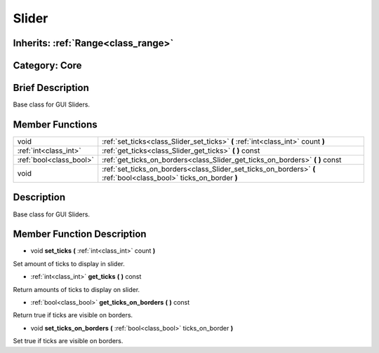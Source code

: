 .. _class_Slider:

Slider
======

Inherits: :ref:`Range<class_range>`
-----------------------------------

Category: Core
--------------

Brief Description
-----------------

Base class for GUI Sliders.

Member Functions
----------------

+--------------------------+----------------------------------------------------------------------------------------------------------------------+
| void                     | :ref:`set_ticks<class_Slider_set_ticks>`  **(** :ref:`int<class_int>` count  **)**                                   |
+--------------------------+----------------------------------------------------------------------------------------------------------------------+
| :ref:`int<class_int>`    | :ref:`get_ticks<class_Slider_get_ticks>`  **(** **)** const                                                          |
+--------------------------+----------------------------------------------------------------------------------------------------------------------+
| :ref:`bool<class_bool>`  | :ref:`get_ticks_on_borders<class_Slider_get_ticks_on_borders>`  **(** **)** const                                    |
+--------------------------+----------------------------------------------------------------------------------------------------------------------+
| void                     | :ref:`set_ticks_on_borders<class_Slider_set_ticks_on_borders>`  **(** :ref:`bool<class_bool>` ticks_on_border  **)** |
+--------------------------+----------------------------------------------------------------------------------------------------------------------+

Description
-----------

Base class for GUI Sliders.

Member Function Description
---------------------------

.. _class_Slider_set_ticks:

- void  **set_ticks**  **(** :ref:`int<class_int>` count  **)**

Set amount of ticks to display in slider.

.. _class_Slider_get_ticks:

- :ref:`int<class_int>`  **get_ticks**  **(** **)** const

Return amounts of ticks to display on slider.

.. _class_Slider_get_ticks_on_borders:

- :ref:`bool<class_bool>`  **get_ticks_on_borders**  **(** **)** const

Return true if ticks are visible on borders.

.. _class_Slider_set_ticks_on_borders:

- void  **set_ticks_on_borders**  **(** :ref:`bool<class_bool>` ticks_on_border  **)**

Set true if ticks are visible on borders.


